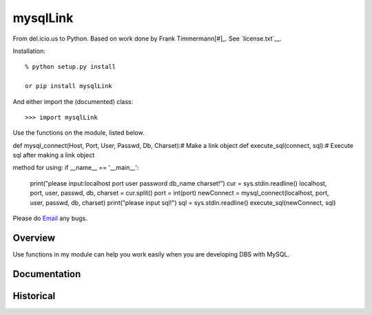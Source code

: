 mysqlLink
===========
From del.icio.us to Python. Based on work done by Frank Timmermann\ [#]_.
See `license.txt`__.

Installation::

    % python setup.py install

    or pip install mysqlLink

And either import the (documented) class::

  >>> import mysqlLink

Use the functions on the module, listed below.

def mysql_connect(Host, Port, User, Passwd, Db, Charset):# Make a link object
def execute_sql(connect, sql):# Execute sql after making a link object

method for using:
if __name__ == '__main__':
    print("please input:localhost port user password db_name charset!")
    cur = sys.stdin.readline()
    localhost, port, user, passwd, db, charset = cur.split()
    port = int(port)
    newConnect = mysql_connect(localhost, port, user, passwd, db, charset)
    print("please input sql!")
    sql = sys.stdin.readline()
    execute_sql(newConnect, sql)

Please do `Email <1341449544@qq.com>`_ any bugs.

Overview
--------
Use functions in my module can help you work easily when you are developing DBS with MySQL.

Documentation
-------------

Historical
----------

